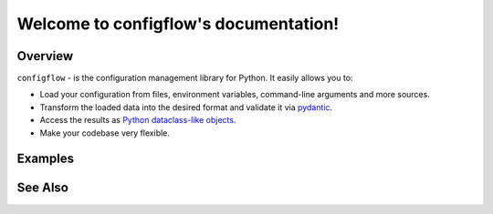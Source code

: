 ======================================
Welcome to configflow's documentation!
======================================

.. autosummary::
    :toctree: core
    :recursive:

    configflow.exceptions
Overview
========

``configflow`` - is the configuration management library for Python. It easily allows you to:

- Load your configuration from files, environment variables, command-line arguments and more sources.
- Transform the loaded data into the desired format and validate it via `pydantic <https://github.com/samuelcolvin/pydantic>`_.
- Access the results as `Python dataclass-like objects <https://docs.python.org/3/library/dataclasses.html>`_.
- Make your codebase very flexible.

Examples
========

See Also
========
